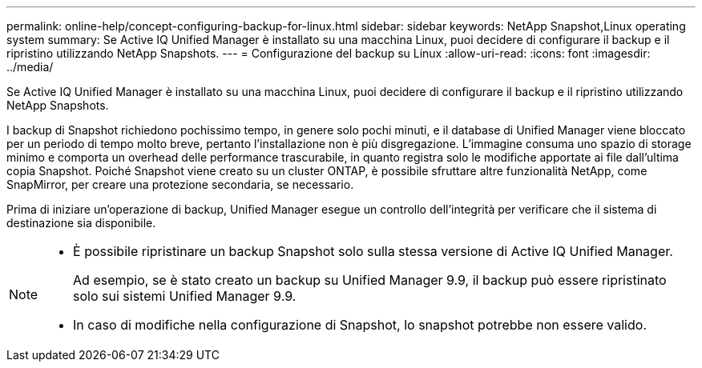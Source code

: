---
permalink: online-help/concept-configuring-backup-for-linux.html 
sidebar: sidebar 
keywords: NetApp Snapshot,Linux operating system 
summary: Se Active IQ Unified Manager è installato su una macchina Linux, puoi decidere di configurare il backup e il ripristino utilizzando NetApp Snapshots. 
---
= Configurazione del backup su Linux
:allow-uri-read: 
:icons: font
:imagesdir: ../media/


[role="lead"]
Se Active IQ Unified Manager è installato su una macchina Linux, puoi decidere di configurare il backup e il ripristino utilizzando NetApp Snapshots.

I backup di Snapshot richiedono pochissimo tempo, in genere solo pochi minuti, e il database di Unified Manager viene bloccato per un periodo di tempo molto breve, pertanto l'installazione non è più disgregazione. L'immagine consuma uno spazio di storage minimo e comporta un overhead delle performance trascurabile, in quanto registra solo le modifiche apportate ai file dall'ultima copia Snapshot. Poiché Snapshot viene creato su un cluster ONTAP, è possibile sfruttare altre funzionalità NetApp, come SnapMirror, per creare una protezione secondaria, se necessario.

Prima di iniziare un'operazione di backup, Unified Manager esegue un controllo dell'integrità per verificare che il sistema di destinazione sia disponibile.

[NOTE]
====
* È possibile ripristinare un backup Snapshot solo sulla stessa versione di Active IQ Unified Manager.
+
Ad esempio, se è stato creato un backup su Unified Manager 9.9, il backup può essere ripristinato solo sui sistemi Unified Manager 9.9.

* In caso di modifiche nella configurazione di Snapshot, lo snapshot potrebbe non essere valido.


====